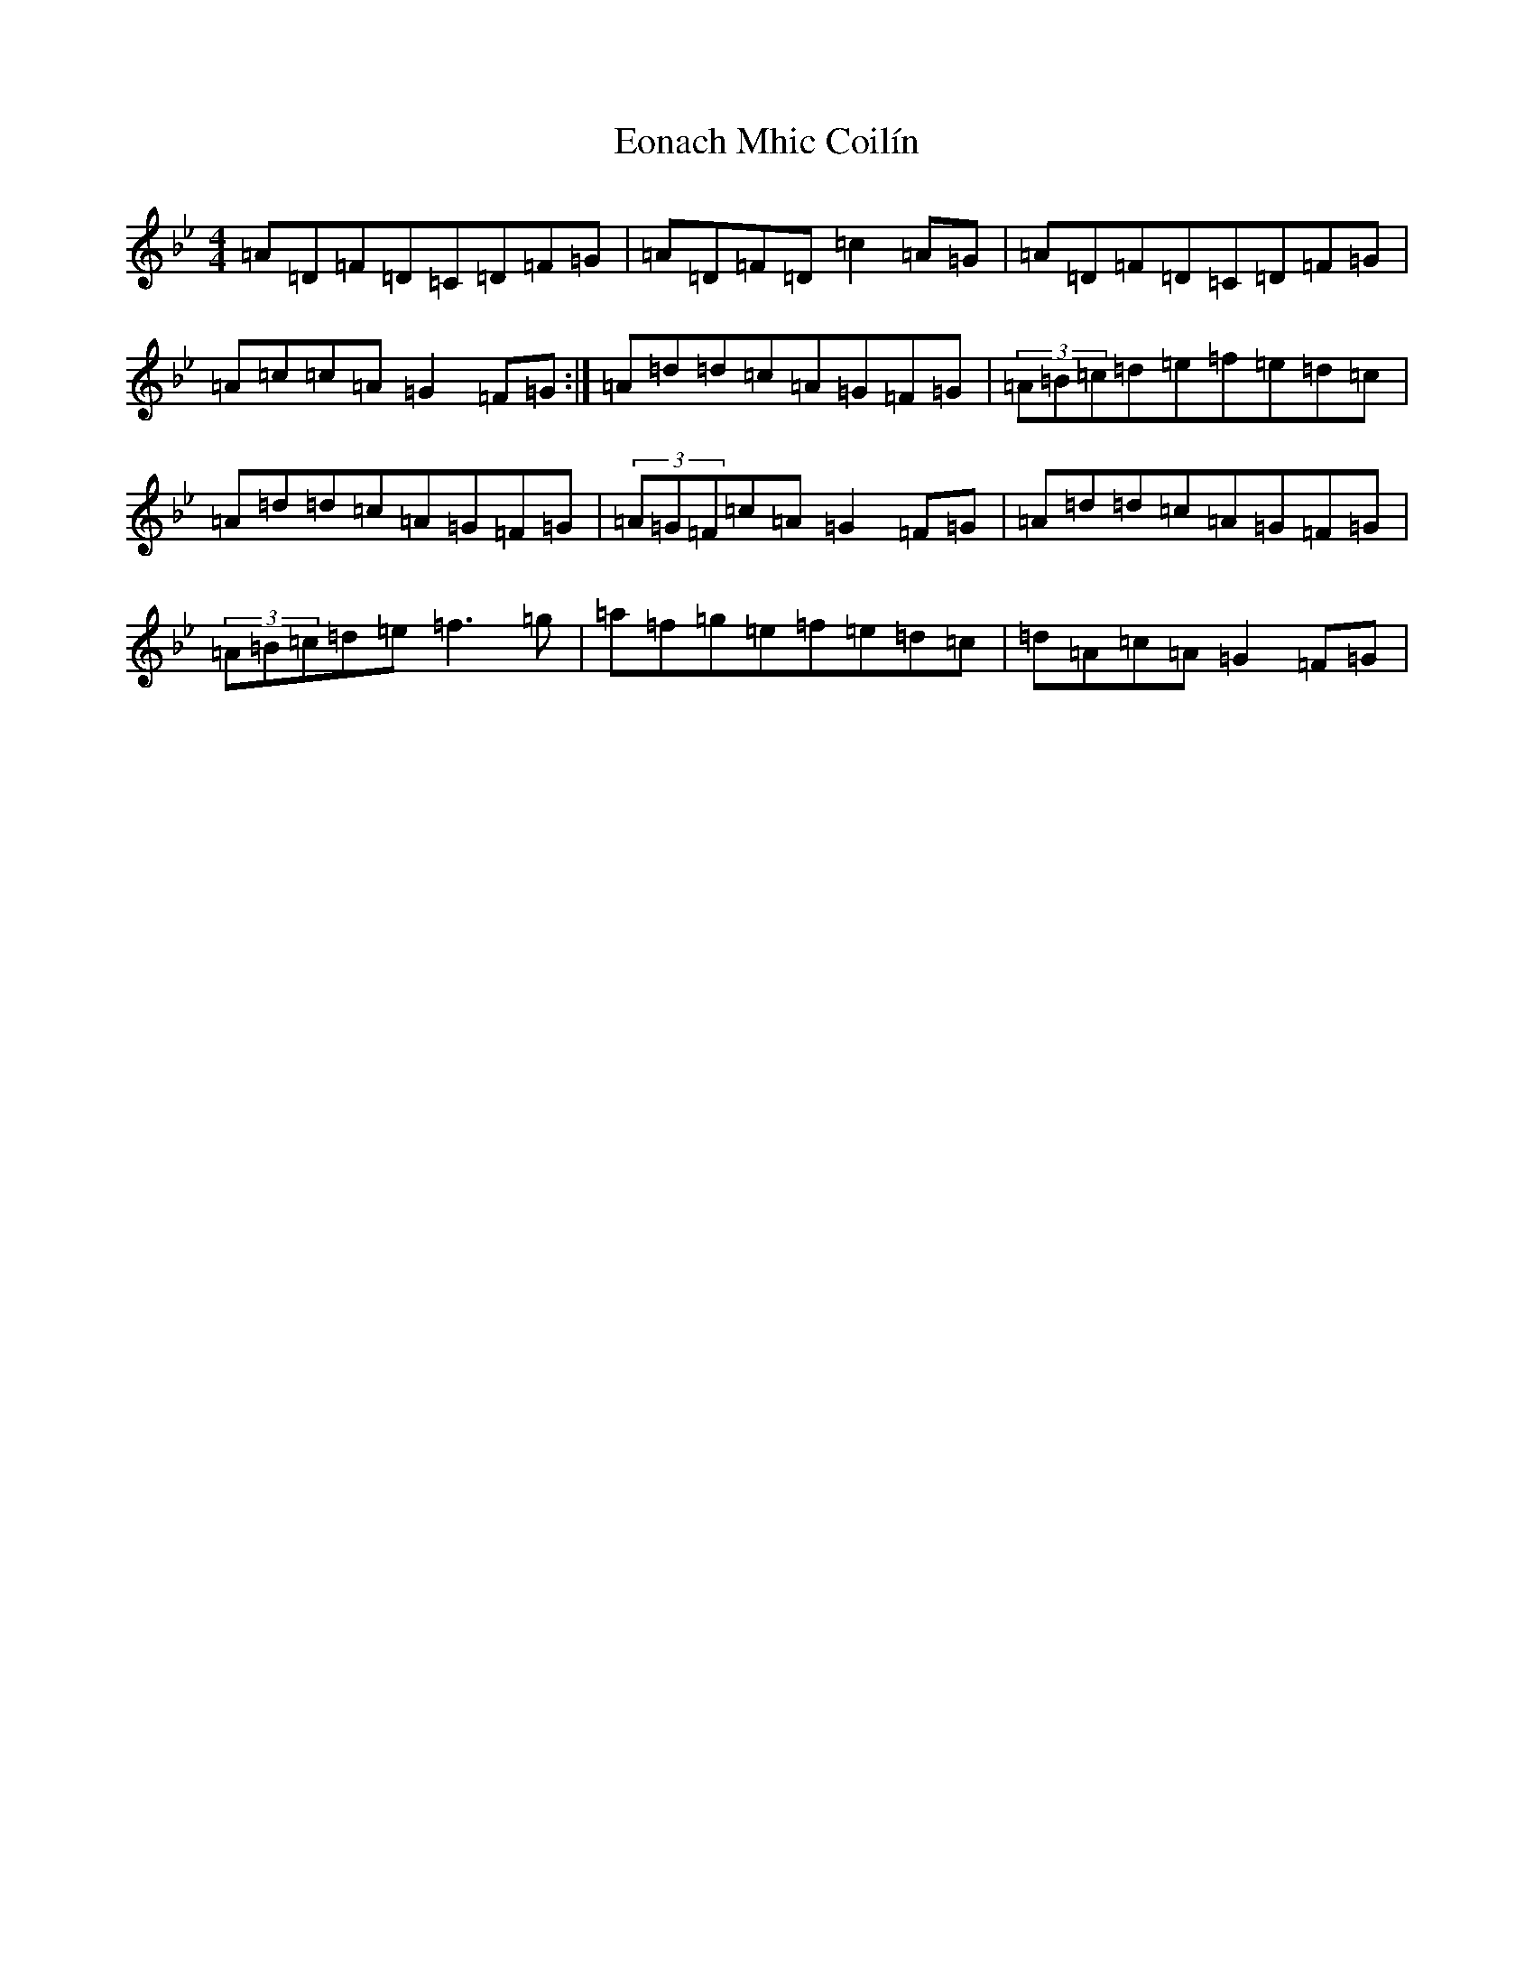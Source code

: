 X: 5896
T: Eonach Mhic Coilín
S: https://thesession.org/tunes/78#setting12568
Z: E Dorian
R: reel
M:4/4
L:1/8
K: C Dorian
=A=D=F=D=C=D=F=G|=A=D=F=D=c2=A=G|=A=D=F=D=C=D=F=G|=A=c=c=A=G2=F=G:|=A=d=d=c=A=G=F=G|(3=A=B=c=d=e=f=e=d=c|=A=d=d=c=A=G=F=G|(3=A=G=F=c=A=G2=F=G|=A=d=d=c=A=G=F=G|(3=A=B=c=d=e=f3=g|=a=f=g=e=f=e=d=c|=d=A=c=A=G2=F=G|